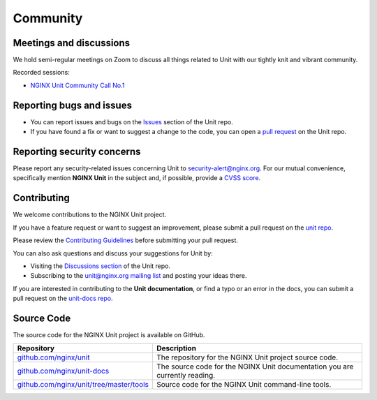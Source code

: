 .. meta::
   :og:description: Take part in the discussion or join our development
                    and documentation efforts.

.. _community:

#########
Community
#########

************************
Meetings and discussions
************************

We hold semi-regular meetings on Zoom
to discuss all things related to Unit
with our tightly knit and vibrant community.

Recorded sessions:

- `NGINX Unit Community Call No.1
  <https://www.youtube.com/watch?v=EZbcc6D03Io>`__

*************************
Reporting bugs and issues
*************************

- You can report issues and bugs on the
  `Issues <https://github.com/nginx/unit/issues>`_ section of the Unit repo.

- If you have found a fix or want to suggest a change to the code,
  you can open a `pull request <https://github.com/nginx/unit/pulls>`_
  on the Unit repo.

***************************
Reporting security concerns
***************************

Please report any security-related issues concerning Unit to
`security-alert@nginx.org <security-alert@nginx.org>`__.
For our mutual convenience, specifically mention **NGINX Unit** in the subject and, if possible, provide a
`CVSS score <https://www.first.org/cvss/>`__.

************
Contributing
************

We welcome contributions to the NGINX Unit project.

If you have a feature request or want to suggest an improvement, please submit a pull request on the
`unit repo <https://github.com/nginx/unit/pulls>`_.

Please review the `Contributing Guidelines <https://github.com/nginx/unit/blob/master/CONTRIBUTING.md>`_
before submitting your pull request.

You can also ask questions and discuss your suggestions for Unit by:

- Visiting the `Discussions section <https://github.com/nginx/unit/discussions>`_
  of the Unit repo.
- Subscribing to the `unit@nginx.org mailing list <https://mailman.nginx.org/mailman3/lists/unit.nginx.org/>`_
  and posting your ideas there.

If you are interested in contributing to the **Unit documentation**,
or find a typo or an error in the docs, you can submit a pull request on the
`unit-docs repo <https://github.com/nginx/unit-docs/pulls>`_.

***********
Source Code
***********
The source code for the NGINX Unit project is available on GitHub.

.. list-table::
   :header-rows: 1

   * - Repository
     - Description
   * - `github.com/nginx/unit <https://github.com/nginx/unit>`_
     - The repository for the NGINX Unit project source code.
   * - `github.com/nginx/unit-docs <https://github.com/nginx/unit-docs>`_
     - The source code for the NGINX Unit documentation you are currently reading.
   * - `github.com/nginx/unit/tree/master/tools <https://github.com/nginx/unit/tree/master/tools>`_
     - Source code for the NGINX Unit command-line tools.
